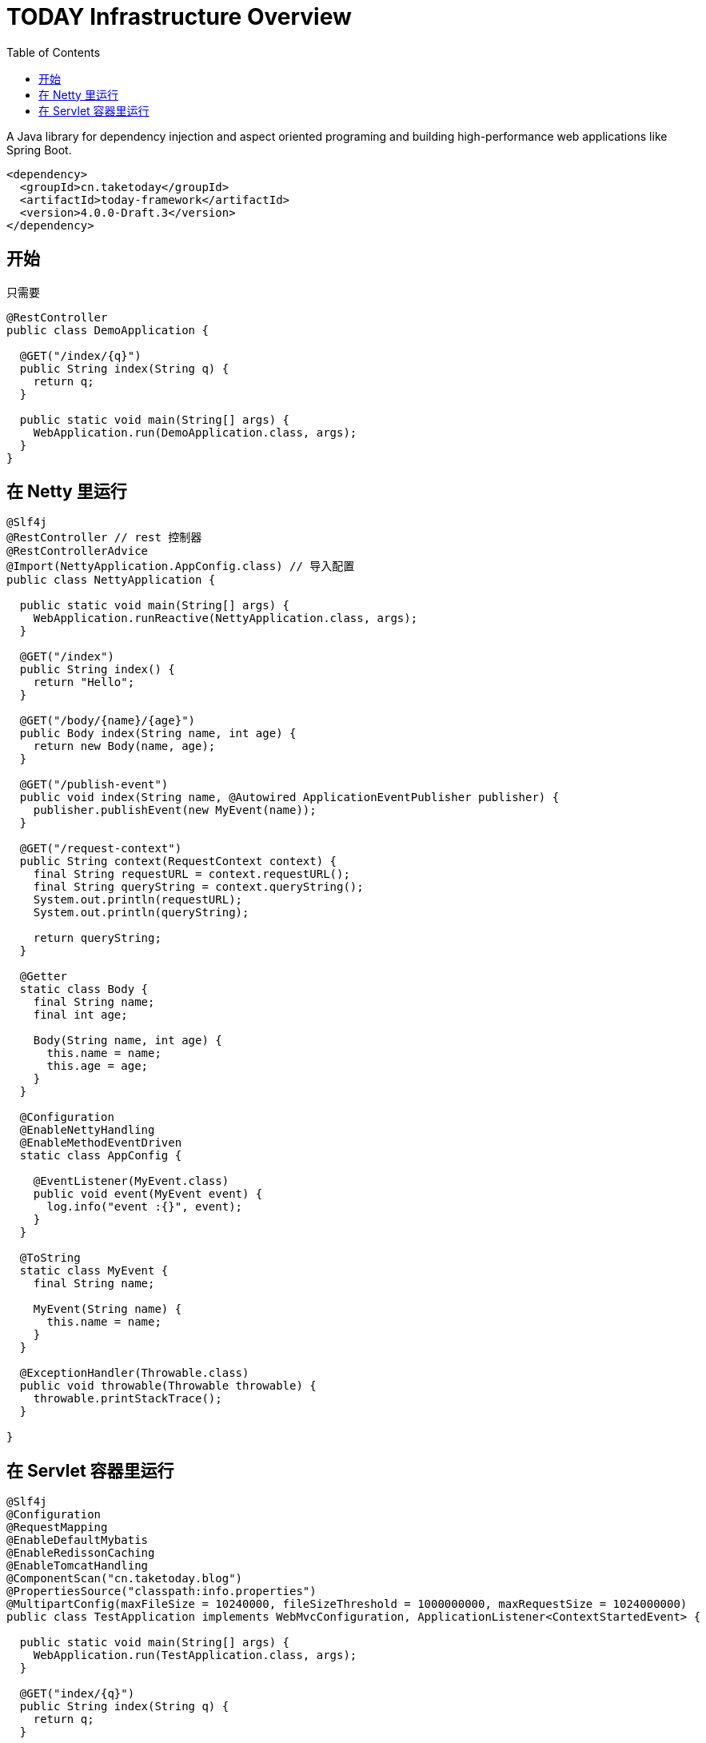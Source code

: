 [[overview]]
= TODAY Infrastructure Overview
:toc: left
:toclevels: 1
:docinfo1:

[[overview-getting-started]]

A Java library for dependency injection and aspect oriented programing and building high-performance web applications like Spring Boot.

[source,xml]
----
<dependency>
  <groupId>cn.taketoday</groupId>
  <artifactId>today-framework</artifactId>
  <version>4.0.0-Draft.3</version>
</dependency>
----

== 开始

只需要

[source,java]
----
@RestController
public class DemoApplication {

  @GET("/index/{q}")
  public String index(String q) {
    return q;
  }

  public static void main(String[] args) {
    WebApplication.run(DemoApplication.class, args);
  }
}
----

== 在 Netty 里运行

[source,java]
----
@Slf4j
@RestController // rest 控制器
@RestControllerAdvice
@Import(NettyApplication.AppConfig.class) // 导入配置
public class NettyApplication {

  public static void main(String[] args) {
    WebApplication.runReactive(NettyApplication.class, args);
  }

  @GET("/index")
  public String index() {
    return "Hello";
  }

  @GET("/body/{name}/{age}")
  public Body index(String name, int age) {
    return new Body(name, age);
  }

  @GET("/publish-event")
  public void index(String name, @Autowired ApplicationEventPublisher publisher) {
    publisher.publishEvent(new MyEvent(name));
  }

  @GET("/request-context")
  public String context(RequestContext context) {
    final String requestURL = context.requestURL();
    final String queryString = context.queryString();
    System.out.println(requestURL);
    System.out.println(queryString);

    return queryString;
  }

  @Getter
  static class Body {
    final String name;
    final int age;

    Body(String name, int age) {
      this.name = name;
      this.age = age;
    }
  }

  @Configuration
  @EnableNettyHandling
  @EnableMethodEventDriven
  static class AppConfig {

    @EventListener(MyEvent.class)
    public void event(MyEvent event) {
      log.info("event :{}", event);
    }
  }

  @ToString
  static class MyEvent {
    final String name;

    MyEvent(String name) {
      this.name = name;
    }
  }

  @ExceptionHandler(Throwable.class)
  public void throwable(Throwable throwable) {
    throwable.printStackTrace();
  }

}

----

== 在 Servlet 容器里运行

[source,java]
----
@Slf4j
@Configuration
@RequestMapping
@EnableDefaultMybatis
@EnableRedissonCaching
@EnableTomcatHandling
@ComponentScan("cn.taketoday.blog")
@PropertiesSource("classpath:info.properties")
@MultipartConfig(maxFileSize = 10240000, fileSizeThreshold = 1000000000, maxRequestSize = 1024000000)
public class TestApplication implements WebMvcConfiguration, ApplicationListener<ContextStartedEvent> {

  public static void main(String[] args) {
    WebApplication.run(TestApplication.class, args);
  }

  @GET("index/{q}")
  public String index(String q) {
    return q;
  }

  @Singleton
  @Profile("prod")
  public ResourceHandlerRegistry prodResourceMappingRegistry() {

    final ResourceHandlerRegistry registry = new ResourceHandlerRegistry();

    registry.addResourceMapping(LoginInterceptor.class)//
            .setPathPatterns("/assets/admin/**")//
            .setOrder(Ordered.HIGHEST_PRECEDENCE)//
            .addLocations("/assets/admin/");

    return registry;
  }

  @Singleton
  @Profile("dev")
  public ResourceHandlerRegistry devRsourceMappingRegistry(@Env("site.uploadPath") String upload,
                                                           @Env("site.assetsPath") String assetsPath) //
  {
    final ResourceHandlerRegistry registry = new ResourceHandlerRegistry();

    registry.addResourceMapping("/assets/**")//
            .addLocations(assetsPath);

    registry.addResourceMapping("/upload/**")//
            .addLocations(upload);

    registry.addResourceMapping("/logo.png")//
            .addLocations("file:///D:/dev/www.yhj.com/webapps/assets/images/logo.png");

    registry.addResourceMapping("/favicon.ico")//
            .addLocations("classpath:/favicon.ico");

    return registry;
  }

  @Override
  public void onApplicationEvent(ContextStartedEvent event) {
    log.info("----------------Application Started------------------");
  }
}
----

